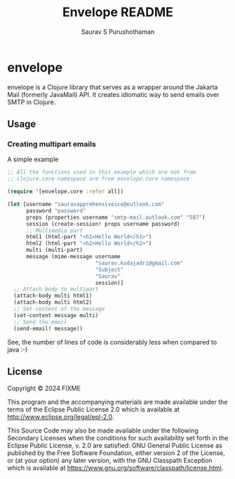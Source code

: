 #+TITLE:     Envelope README
#+AUTHOR:    Saurav S Purushothaman
#+EMAIL:     mail@andreas-politz.de
#+Maintainer: Saurav S Purushothaman
#+Maintainer_Email: saurav.kudajadri@gmail.com

#+TOC: headline 2
#+OPTIONS: toc:t

* envelope

envelope is a Clojure library that serves as a wrapper around the
Jakarta Mail (formerly JavaMail) API. It creates idiomatic way to send
emails over SMTP in Clojure.

** Usage

*** Creating multipart emails

A simple example

#+BEGIN_SRC clojure
  ;; All the functions used in this example which are not from
  ;; clojure.core namespace are from envelope.core namespace

  (require '[envelope.core :refer all])

  (let [username "sauravapprehensiveice@outlook.com"
        password "password"
        props (properties username "smtp-mail.outlook.com" "587")
        session (create-session! props username password)
        ;; Multimedia part
        html1 (html-part "<h1>Hello World</h1>")
        html2 (html-part "<h2>Hello World</h2>")
        multi (multi-part)
        message (mime-message username
                              "saurav.kudajadri@gmail.com"
                              "Subject"
                              "Saurav"
                              session)]
    ;; Attach body to multipart
    (attach-body multi html1)
    (attach-body multi html2)
    ;; Set content of the message
    (set-content message multi)
    ;; Send the email
    (send-email! message))
#+END_SRC

See, the number of lines of code is considerably less when compared to
java :-)

** License

Copyright © 2024 FIXME

This program and the accompanying materials are made available under the
terms of the Eclipse Public License 2.0 which is available at
http://www.eclipse.org/legal/epl-2.0.

This Source Code may also be made available under the following Secondary
Licenses when the conditions for such availability set forth in the Eclipse
Public License, v. 2.0 are satisfied: GNU General Public License as published by
the Free Software Foundation, either version 2 of the License, or (at your
option) any later version, with the GNU Classpath Exception which is available
at https://www.gnu.org/software/classpath/license.html.
